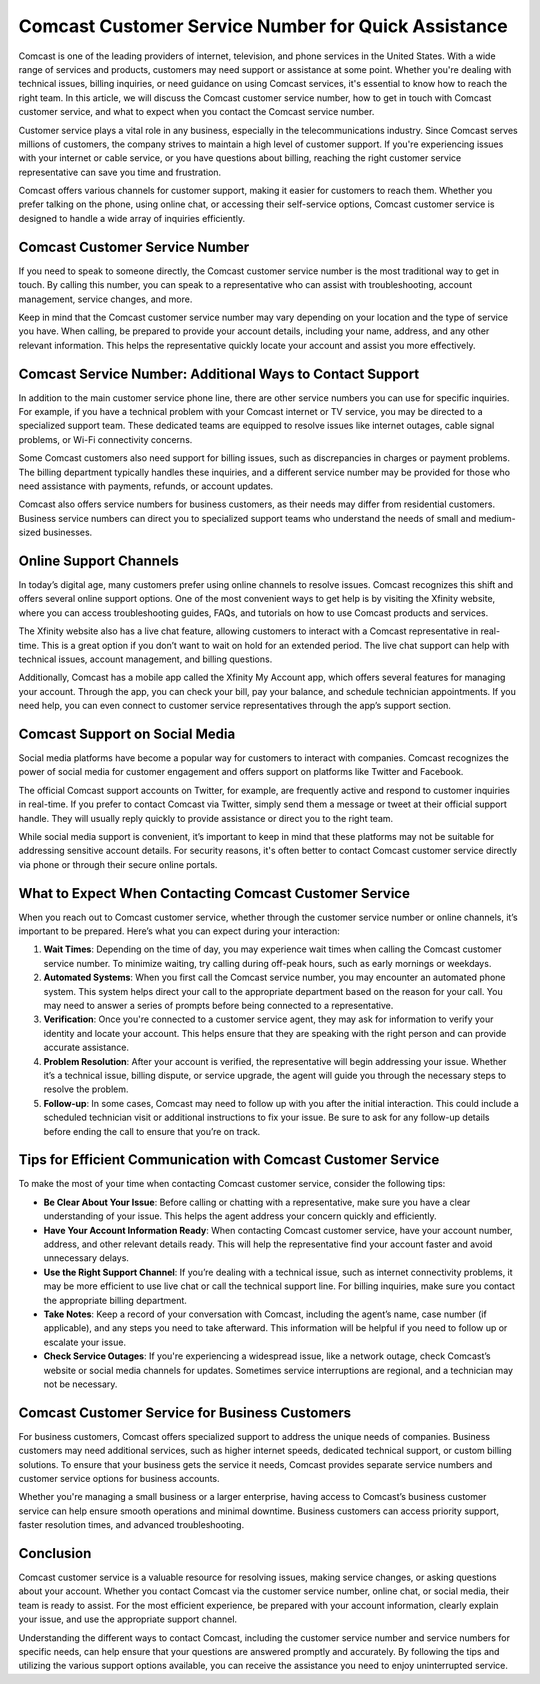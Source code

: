 Comcast Customer Service Number for Quick Assistance
============================================


Comcast is one of the leading providers of internet, television, and phone services in the United States. With a wide range of services and products, customers may need support or assistance at some point. Whether you're dealing with technical issues, billing inquiries, or need guidance on using Comcast services, it's essential to know how to reach the right team. In this article, we will discuss the Comcast customer service number, how to get in touch with Comcast customer service, and what to expect when you contact the Comcast service number.

.. image:: service.gif
   :alt: My Project Logo
   :width: 400px
   :align: center
   :target: https://getchatsupport.live/

Customer service plays a vital role in any business, especially in the telecommunications industry. Since Comcast serves millions of customers, the company strives to maintain a high level of customer support. If you're experiencing issues with your internet or cable service, or you have questions about billing, reaching the right customer service representative can save you time and frustration.

Comcast offers various channels for customer support, making it easier for customers to reach them. Whether you prefer talking on the phone, using online chat, or accessing their self-service options, Comcast customer service is designed to handle a wide array of inquiries efficiently.

Comcast Customer Service Number
------------------------------

If you need to speak to someone directly, the Comcast customer service number is the most traditional way to get in touch. By calling this number, you can speak to a representative who can assist with troubleshooting, account management, service changes, and more.

Keep in mind that the Comcast customer service number may vary depending on your location and the type of service you have. When calling, be prepared to provide your account details, including your name, address, and any other relevant information. This helps the representative quickly locate your account and assist you more effectively.

Comcast Service Number: Additional Ways to Contact Support
--------------------------------------------------------

In addition to the main customer service phone line, there are other service numbers you can use for specific inquiries. For example, if you have a technical problem with your Comcast internet or TV service, you may be directed to a specialized support team. These dedicated teams are equipped to resolve issues like internet outages, cable signal problems, or Wi-Fi connectivity concerns.

Some Comcast customers also need support for billing issues, such as discrepancies in charges or payment problems. The billing department typically handles these inquiries, and a different service number may be provided for those who need assistance with payments, refunds, or account updates.

Comcast also offers service numbers for business customers, as their needs may differ from residential customers. Business service numbers can direct you to specialized support teams who understand the needs of small and medium-sized businesses.

Online Support Channels
------------------------

In today’s digital age, many customers prefer using online channels to resolve issues. Comcast recognizes this shift and offers several online support options. One of the most convenient ways to get help is by visiting the Xfinity website, where you can access troubleshooting guides, FAQs, and tutorials on how to use Comcast products and services.

The Xfinity website also has a live chat feature, allowing customers to interact with a Comcast representative in real-time. This is a great option if you don’t want to wait on hold for an extended period. The live chat support can help with technical issues, account management, and billing questions.

Additionally, Comcast has a mobile app called the Xfinity My Account app, which offers several features for managing your account. Through the app, you can check your bill, pay your balance, and schedule technician appointments. If you need help, you can even connect to customer service representatives through the app’s support section.

Comcast Support on Social Media
------------------------------

Social media platforms have become a popular way for customers to interact with companies. Comcast recognizes the power of social media for customer engagement and offers support on platforms like Twitter and Facebook.

The official Comcast support accounts on Twitter, for example, are frequently active and respond to customer inquiries in real-time. If you prefer to contact Comcast via Twitter, simply send them a message or tweet at their official support handle. They will usually reply quickly to provide assistance or direct you to the right team.

While social media support is convenient, it’s important to keep in mind that these platforms may not be suitable for addressing sensitive account details. For security reasons, it's often better to contact Comcast customer service directly via phone or through their secure online portals.

What to Expect When Contacting Comcast Customer Service
-----------------------------------------------------

When you reach out to Comcast customer service, whether through the customer service number or online channels, it’s important to be prepared. Here’s what you can expect during your interaction:

1. **Wait Times**: Depending on the time of day, you may experience wait times when calling the Comcast customer service number. To minimize waiting, try calling during off-peak hours, such as early mornings or weekdays.

2. **Automated Systems**: When you first call the Comcast service number, you may encounter an automated phone system. This system helps direct your call to the appropriate department based on the reason for your call. You may need to answer a series of prompts before being connected to a representative.

3. **Verification**: Once you're connected to a customer service agent, they may ask for information to verify your identity and locate your account. This helps ensure that they are speaking with the right person and can provide accurate assistance.

4. **Problem Resolution**: After your account is verified, the representative will begin addressing your issue. Whether it’s a technical issue, billing dispute, or service upgrade, the agent will guide you through the necessary steps to resolve the problem.

5. **Follow-up**: In some cases, Comcast may need to follow up with you after the initial interaction. This could include a scheduled technician visit or additional instructions to fix your issue. Be sure to ask for any follow-up details before ending the call to ensure that you’re on track.

Tips for Efficient Communication with Comcast Customer Service
-----------------------------------------------------------

To make the most of your time when contacting Comcast customer service, consider the following tips:

- **Be Clear About Your Issue**: Before calling or chatting with a representative, make sure you have a clear understanding of your issue. This helps the agent address your concern quickly and efficiently.
  
- **Have Your Account Information Ready**: When contacting Comcast customer service, have your account number, address, and other relevant details ready. This will help the representative find your account faster and avoid unnecessary delays.

- **Use the Right Support Channel**: If you’re dealing with a technical issue, such as internet connectivity problems, it may be more efficient to use live chat or call the technical support line. For billing inquiries, make sure you contact the appropriate billing department.

- **Take Notes**: Keep a record of your conversation with Comcast, including the agent’s name, case number (if applicable), and any steps you need to take afterward. This information will be helpful if you need to follow up or escalate your issue.

- **Check Service Outages**: If you're experiencing a widespread issue, like a network outage, check Comcast’s website or social media channels for updates. Sometimes service interruptions are regional, and a technician may not be necessary.

Comcast Customer Service for Business Customers
----------------------------------------------

For business customers, Comcast offers specialized support to address the unique needs of companies. Business customers may need additional services, such as higher internet speeds, dedicated technical support, or custom billing solutions. To ensure that your business gets the service it needs, Comcast provides separate service numbers and customer service options for business accounts.

Whether you're managing a small business or a larger enterprise, having access to Comcast’s business customer service can help ensure smooth operations and minimal downtime. Business customers can access priority support, faster resolution times, and advanced troubleshooting.

Conclusion
----------

Comcast customer service is a valuable resource for resolving issues, making service changes, or asking questions about your account. Whether you contact Comcast via the customer service number, online chat, or social media, their team is ready to assist. For the most efficient experience, be prepared with your account information, clearly explain your issue, and use the appropriate support channel.

Understanding the different ways to contact Comcast, including the customer service number and service numbers for specific needs, can help ensure that your questions are answered promptly and accurately. By following the tips and utilizing the various support options available, you can receive the assistance you need to enjoy uninterrupted service.
